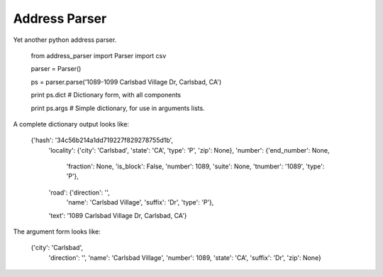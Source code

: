 Address Parser
======================

Yet another python address parser. 

    from address_parser import Parser
    import csv

    parser = Parser()

    ps = parser.parse('1089-1099 Carlsbad Village Dr, Carlsbad, CA')

    print ps.dict # Dictionary form, with all components

    print ps.args # Simple dictionary, for use in arguments lists. 

A complete dictionary output looks like:

    {'hash': '34c56b214a1dd719227f829278755d1b',
     'locality': {'city': 'Carlsbad', 'state': 'CA', 'type': 'P', 'zip': None},
     'number': {'end_number': None,
                'fraction': None,
                'is_block': False,
                'number': 1089,
                'suite': None,
                'tnumber': '1089',
                'type': 'P'},
     'road': {'direction': '',
              'name': 'Carlsbad Village',
              'suffix': 'Dr',
              'type': 'P'},
     'text': '1089 Carlsbad Village Dr, Carlsbad, CA'}
     
The argument form looks like: 

    {'city': 'Carlsbad',
     'direction': '',
     'name': 'Carlsbad Village',
     'number': 1089,
     'state': 'CA',
     'suffix': 'Dr',
     'zip': None}
